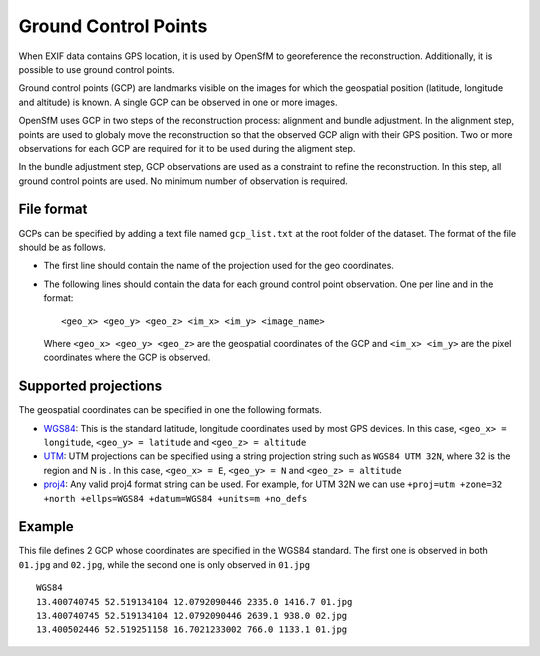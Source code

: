 
Ground Control Points
---------------------

When EXIF data contains GPS location, it is used by OpenSfM to georeference the reconstruction.  Additionally, it is possible to use ground control points.

Ground control points (GCP) are landmarks visible on the images for which the geospatial position (latitude, longitude and altitude) is known.  A single GCP can be observed in one or more images.

OpenSfM uses GCP in two steps of the reconstruction process: alignment and bundle adjustment.  In the alignment step, points are used to globaly move the reconstruction so that the observed GCP align with their GPS position.  Two or more observations for each GCP are required for it to be used during the aligment step.

In the bundle adjustment step, GCP observations are used as a constraint to refine the reconstruction.  In this step, all ground control points are used.  No minimum number of observation is required.

File format
```````````
GCPs can be specified by adding a text file named ``gcp_list.txt`` at the root folder of the dataset. The format of the file should be as follows.

- The first line should contain the name of the projection used for the geo coordinates.

- The following lines should contain the data for each ground control point observation. One per line and in the format::

      <geo_x> <geo_y> <geo_z> <im_x> <im_y> <image_name>

  Where ``<geo_x> <geo_y> <geo_z>`` are the geospatial coordinates of the GCP and ``<im_x> <im_y>`` are the pixel coordinates where the GCP is observed.


Supported projections
`````````````````````
The geospatial coordinates can be specified in one the following formats.

- `WGS84`_: This is the standard latitude, longitude coordinates used by most GPS devices. In this case, ``<geo_x> = longitude``, ``<geo_y> = latitude`` and ``<geo_z> = altitude``

- `UTM`_: UTM projections can be specified using a string projection string such as ``WGS84 UTM 32N``, where 32 is the region and N is . In this case, ``<geo_x> = E``, ``<geo_y> = N`` and ``<geo_z> = altitude``

- `proj4`_: Any valid proj4 format string can be used. For example, for UTM 32N we can use ``+proj=utm +zone=32 +north +ellps=WGS84 +datum=WGS84 +units=m +no_defs``

.. _WGS84: https://en.wikipedia.org/wiki/World_Geodetic_System
.. _UTM: https://en.wikipedia.org/wiki/Universal_Transverse_Mercator_coordinate_system
.. _proj4: http://proj4.org/

Example
```````
This file defines 2 GCP whose coordinates are specified in the WGS84 standard. The first one is observed in both ``01.jpg`` and ``02.jpg``, while the second one is only observed in ``01.jpg`` ::

  WGS84
  13.400740745 52.519134104 12.0792090446 2335.0 1416.7 01.jpg
  13.400740745 52.519134104 12.0792090446 2639.1 938.0 02.jpg
  13.400502446 52.519251158 16.7021233002 766.0 1133.1 01.jpg


